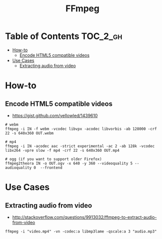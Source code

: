 #+TITLE: FFmpeg

* Table of Contents :TOC_2_gh:
- [[#how-to][How-to]]
  - [[#encode-html5-compatible-videos][Encode HTML5 compatible videos]]
- [[#use-cases][Use Cases]]
  - [[#extracting-audio-from-video][Extracting audio from video]]

* How-to
** Encode HTML5 compatible videos
- https://gist.github.com/yellowled/1439610

#+BEGIN_SRC shell
  # webm
  ffmpeg -i IN -f webm -vcodec libvpx -acodec libvorbis -ab 128000 -crf 22 -s 640x360 OUT.webm

  # mp4
  ffmpeg -i IN -acodec aac -strict experimental -ac 2 -ab 128k -vcodec libx264 -vpre slow -f mp4 -crf 22 -s 640x360 OUT.mp4

  # ogg (if you want to support older Firefox)
  ffmpeg2theora IN -o OUT.ogv -x 640 -y 360 --videoquality 5 --audioquality 0  --frontend
#+END_SRC

* Use Cases
** Extracting audio from video
- http://stackoverflow.com/questions/9913032/ffmpeg-to-extract-audio-from-video
 
#+BEGIN_EXAMPLE
  ffmpeg -i "video.mp4" -vn -codec:a libmp3lame -qscale:a 3 "audio.mp3"
#+END_EXAMPLE
